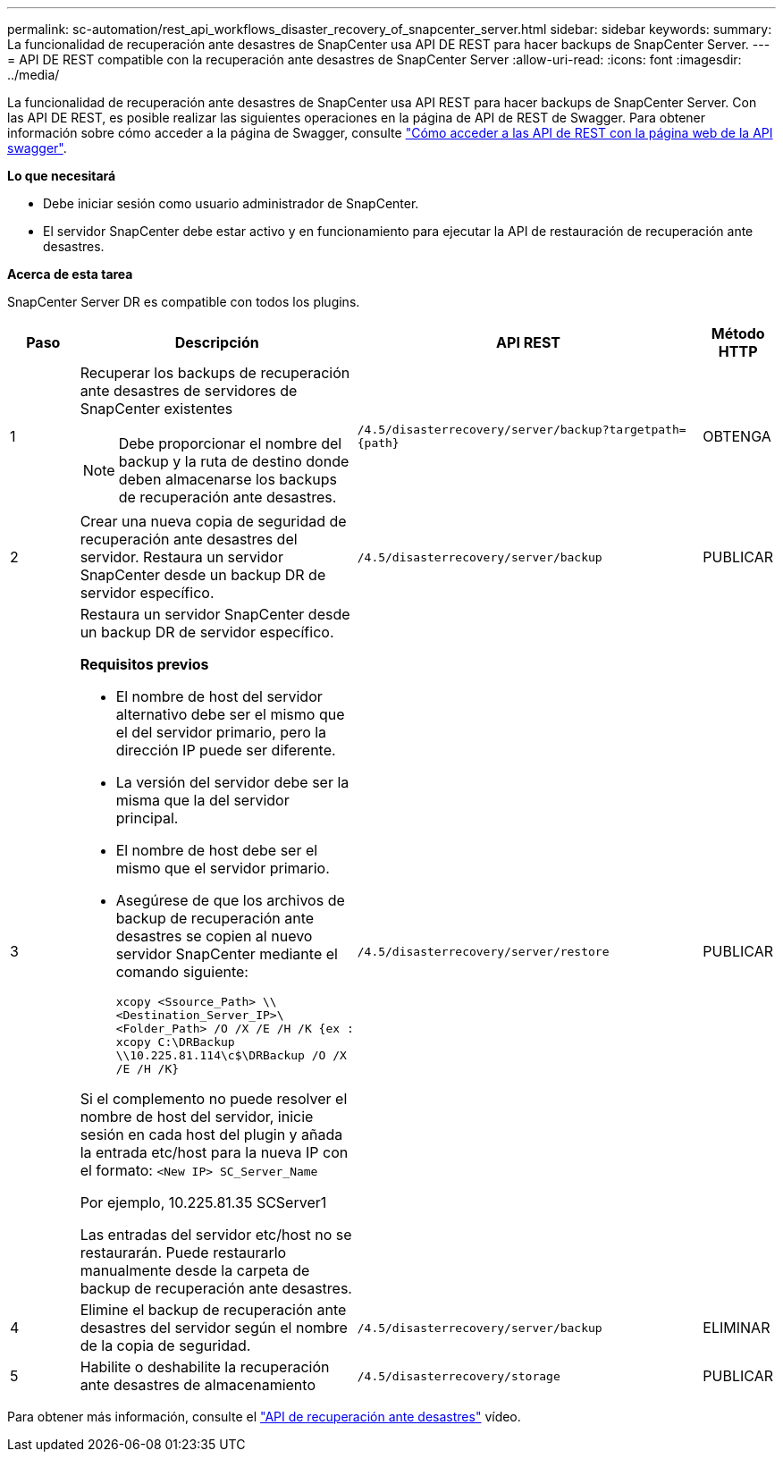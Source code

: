 ---
permalink: sc-automation/rest_api_workflows_disaster_recovery_of_snapcenter_server.html 
sidebar: sidebar 
keywords:  
summary: La funcionalidad de recuperación ante desastres de SnapCenter usa API DE REST para hacer backups de SnapCenter Server. 
---
= API DE REST compatible con la recuperación ante desastres de SnapCenter Server
:allow-uri-read: 
:icons: font
:imagesdir: ../media/


[role="lead"]
La funcionalidad de recuperación ante desastres de SnapCenter usa API REST para hacer backups de SnapCenter Server. Con las API DE REST, es posible realizar las siguientes operaciones en la página de API de REST de Swagger. Para obtener información sobre cómo acceder a la página de Swagger, consulte link:https://docs.netapp.com/us-en/snapcenter/sc-automation/task_how%20to_access_rest_apis_using_the_swagger_api_web_page.html["Cómo acceder a las API de REST con la página web de la API swagger"].

*Lo que necesitará*

* Debe iniciar sesión como usuario administrador de SnapCenter.
* El servidor SnapCenter debe estar activo y en funcionamiento para ejecutar la API de restauración de recuperación ante desastres.


*Acerca de esta tarea*

SnapCenter Server DR es compatible con todos los plugins.

[cols="10,40,50,10"]
|===
| Paso | Descripción | API REST | Método HTTP 


 a| 
1
 a| 
Recuperar los backups de recuperación ante desastres de servidores de SnapCenter existentes


NOTE: Debe proporcionar el nombre del backup y la ruta de destino donde deben almacenarse los backups de recuperación ante desastres.
 a| 
`/4.5/disasterrecovery/server/backup?targetpath={path}`
 a| 
OBTENGA



 a| 
2
 a| 
Crear una nueva copia de seguridad de recuperación ante desastres del servidor. Restaura un servidor SnapCenter desde un backup DR de servidor específico.
 a| 
`/4.5/disasterrecovery/server/backup`
 a| 
PUBLICAR



 a| 
3
 a| 
Restaura un servidor SnapCenter desde un backup DR de servidor específico.

*Requisitos previos*

* El nombre de host del servidor alternativo debe ser el mismo que el del servidor primario, pero la dirección IP puede ser diferente.
* La versión del servidor debe ser la misma que la del servidor principal.
* El nombre de host debe ser el mismo que el servidor primario.
* Asegúrese de que los archivos de backup de recuperación ante desastres se copien al nuevo servidor SnapCenter mediante el comando siguiente:
+
`xcopy <Ssource_Path> \\<Destination_Server_IP>\<Folder_Path> /O /X /E /H /K  {ex : xcopy C:\DRBackup \\10.225.81.114\c$\DRBackup /O /X /E /H /K}`



Si el complemento no puede resolver el nombre de host del servidor, inicie sesión en cada host del plugin y añada la entrada etc/host para la nueva IP con el formato:
`<New IP>	SC_Server_Name`

Por ejemplo, 10.225.81.35 SCServer1

Las entradas del servidor etc/host no se restaurarán. Puede restaurarlo manualmente desde la carpeta de backup de recuperación ante desastres.
 a| 
`/4.5/disasterrecovery/server/restore`
 a| 
PUBLICAR



 a| 
4
 a| 
Elimine el backup de recuperación ante desastres del servidor según el nombre de la copia de seguridad.
 a| 
``/4.5/disasterrecovery/server/backup``
 a| 
ELIMINAR



 a| 
5
 a| 
Habilite o deshabilite la recuperación ante desastres de almacenamiento
 a| 
`/4.5/disasterrecovery/storage`
 a| 
PUBLICAR

|===
Para obtener más información, consulte el https://www.youtube.com/watch?v=_8NG-tTGy8k&list=PLdXI3bZJEw7nofM6lN44eOe4aOSoryckg["API de recuperación ante desastres"^] vídeo.
